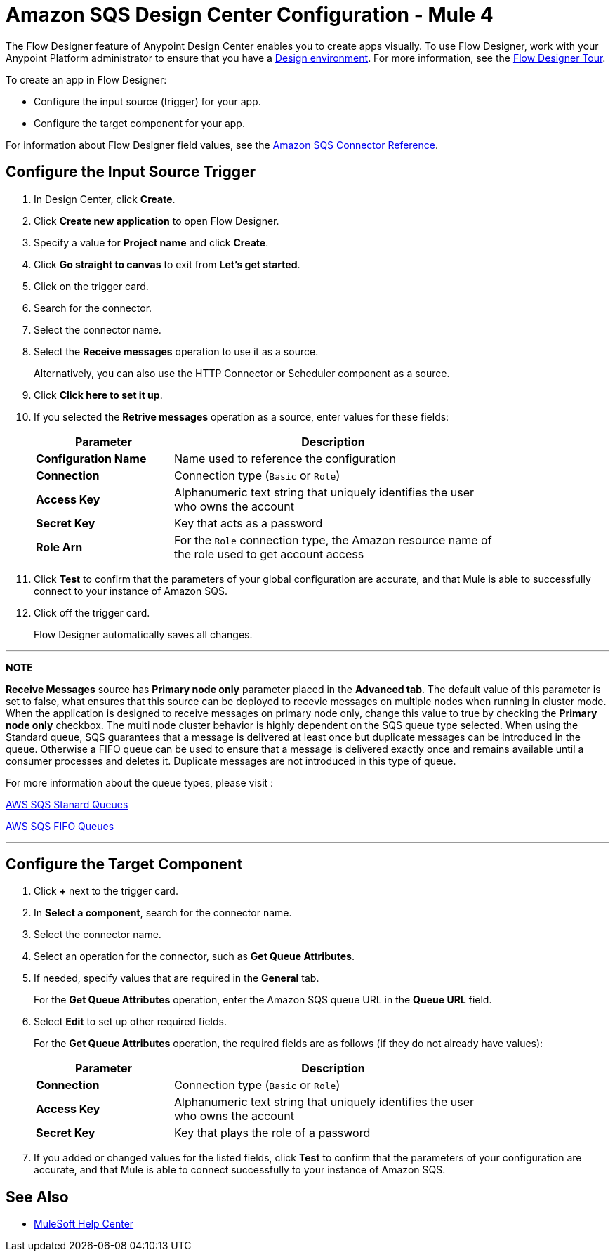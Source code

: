 = Amazon SQS Design Center Configuration - Mule 4
:page-aliases: connectors::amazon/amazon-sqs-connector-design-center.adoc

The Flow Designer feature of Anypoint Design Center enables you to create apps visually. To use Flow Designer, work with your Anypoint Platform administrator to ensure that you have a xref:access-management::environments.adoc#to-create-a-new-environment[Design environment]. For more information, see the
xref:design-center::fd-tour.adoc[Flow Designer Tour].

To create an app in Flow Designer:

* Configure the input source (trigger) for your app.
* Configure the target component for your app.

For information about Flow Designer field values, see
the xref:amazon-sqs-connector-reference.adoc[Amazon SQS Connector Reference].

== Configure the Input Source Trigger

. In Design Center, click *Create*.
. Click *Create new application* to open Flow Designer.
. Specify a value for *Project name* and click *Create*.
. Click *Go straight to canvas* to exit from *Let's get started*.
. Click on the trigger card.
. Search for the connector.
. Select the connector name.
. Select the *Receive messages* operation to use it as a source.
+
Alternatively, you can also use the HTTP Connector or Scheduler component as a source.
+
. Click *Click here to set it up*.
. If you selected the *Retrive messages* operation as a source, enter values for these fields:
+
[%header,cols="30s,70a",width=80%]
|===
|Parameter |Description
|*Configuration Name* |Name used to reference the configuration
|*Connection* | Connection type (`Basic` or `Role`)
|*Access Key* |Alphanumeric text string that uniquely identifies the user who owns the account
|*Secret Key* |Key that acts as a password
|*Role Arn* | For the `Role` connection type, the Amazon resource name of the role used to get account access
|===
+
. Click *Test* to confirm that the parameters of your global configuration are accurate, and that Mule is able to successfully connect to your instance of Amazon SQS.
. Click off the trigger card.
+
Flow Designer automatically saves all changes.

---
**NOTE**

**Receive Messages** source has *Primary node only* parameter placed in the *Advanced tab*. The default value of this parameter is set to false, what ensures that this source can be deployed to recevie messages on multiple nodes when running in cluster mode. When the application is designed to receive messages on primary node only, change this value to true by checking the **Primary node only** checkbox. The multi node cluster behavior is highly dependent on the SQS queue type selected. When using the Standard queue, SQS guarantees that a message is delivered at least once but duplicate messages can be introduced in the queue. Otherwise a FIFO queue can be used to ensure that a message is delivered exactly once and remains available until a consumer processes and deletes it. Duplicate messages are not introduced in this type of queue. 

For more information about the queue types, please visit :

https://docs.aws.amazon.com/AWSSimpleQueueService/latest/SQSDeveloperGuide/standard-queues.html[AWS SQS Stanard Queues]

https://docs.aws.amazon.com/AWSSimpleQueueService/latest/SQSDeveloperGuide/FIFO-queues.html[AWS SQS FIFO Queues]

---

== Configure the Target Component

. Click *+* next to the trigger card.
. In *Select a component*, search for the connector name.
. Select the connector name.
. Select an operation for the connector, such as *Get Queue Attributes*.
. If needed, specify values that are required in the *General* tab.
+
For the *Get Queue Attributes* operation, enter the Amazon SQS queue URL in the *Queue URL* field.
+
. Select *Edit* to set up other required fields.
+
For the *Get Queue Attributes* operation, the required fields are as follows (if they do not already have values):
+
[%header,cols="30s,70a",width=80%]
|===
|Parameter |Description
|*Connection* | Connection type (`Basic` or `Role`)
|*Access Key* |Alphanumeric text string that uniquely identifies the user who owns the account
|*Secret Key* |Key that plays the role of a password
|===
+
. If you added or changed values for the listed fields, click *Test* to confirm that the parameters of your configuration are accurate, and that Mule is able to connect successfully to your instance of Amazon SQS.

== See Also

* https://help.mulesoft.com[MuleSoft Help Center]
